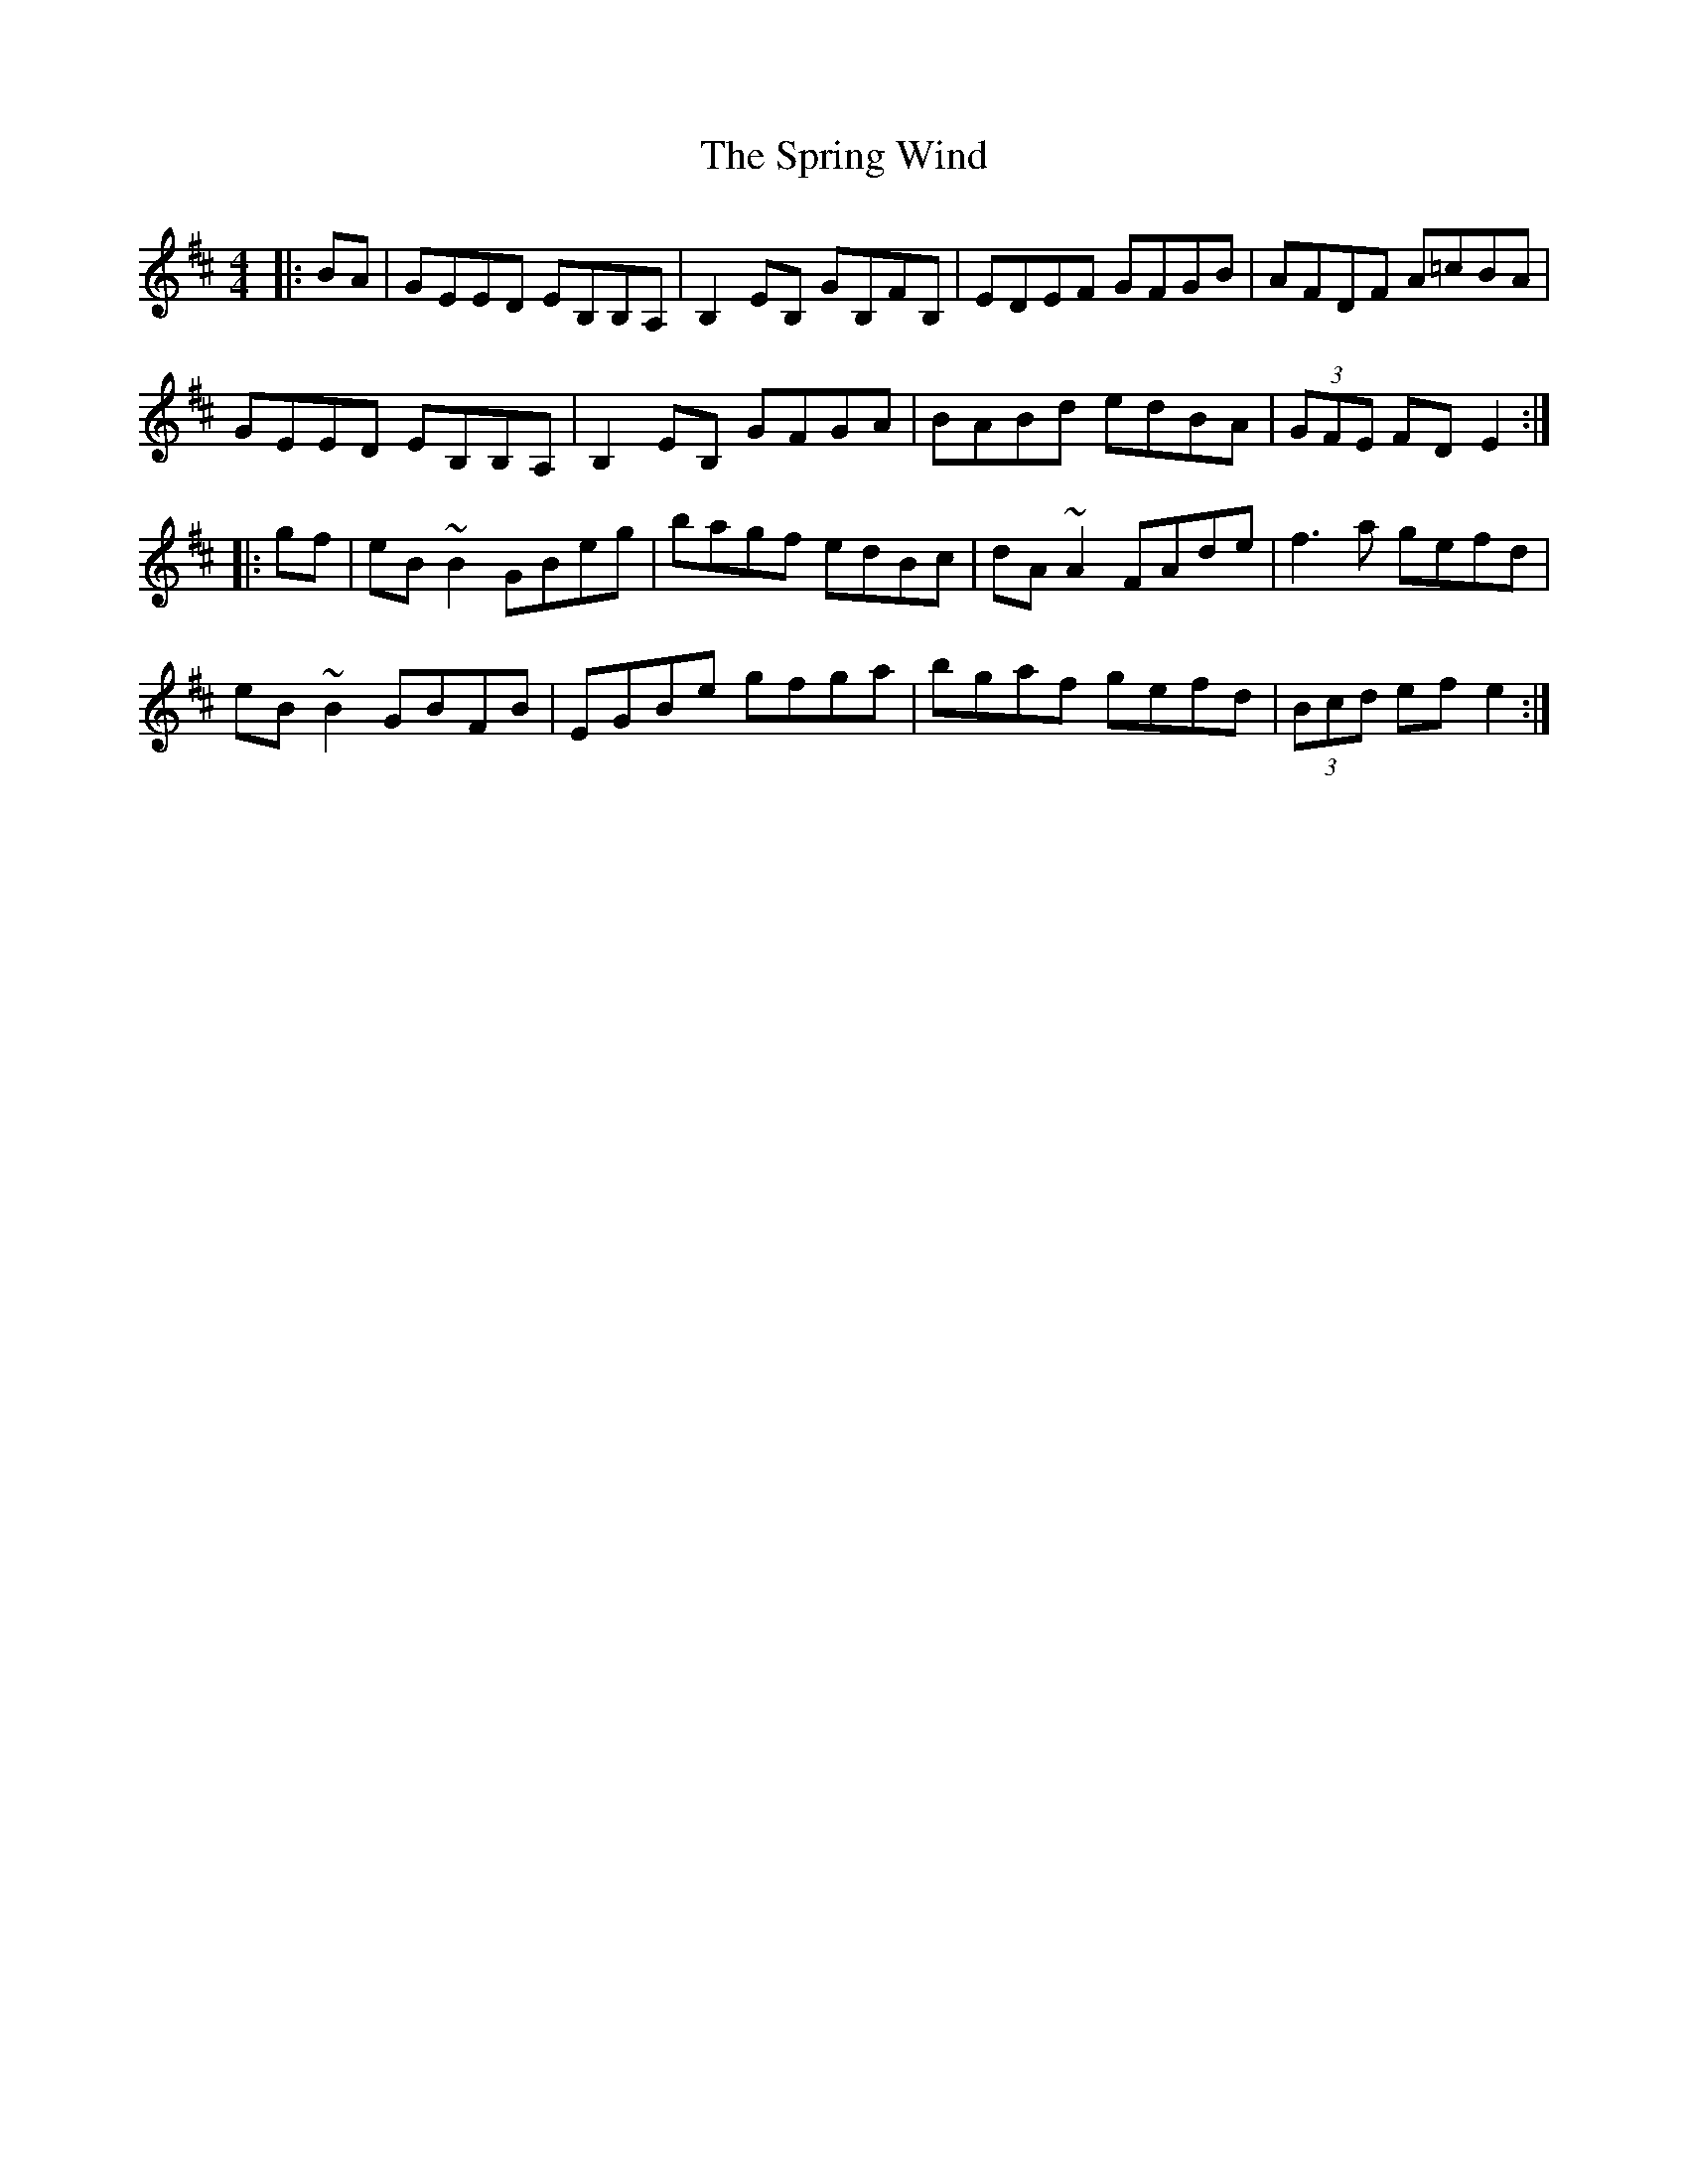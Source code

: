 X: 38206
T: Spring Wind, The
R: reel
M: 4/4
K: Edorian
|:BA|GEED EB,B,A,|B,2 EB, GB,FB,|EDEF GFGB|AFDF A=cBA|
GEED EB,B,A,|B,2 EB, GFGA|BABd edBA|(3GFE FD E2:|
|:gf|eB ~B2 GBeg|bagf edBc|dA ~A2 FAde|f3a gefd|
eB ~B2 GBFB|EGBe gfga|bgaf gefd|(3Bcd ef e2:|

